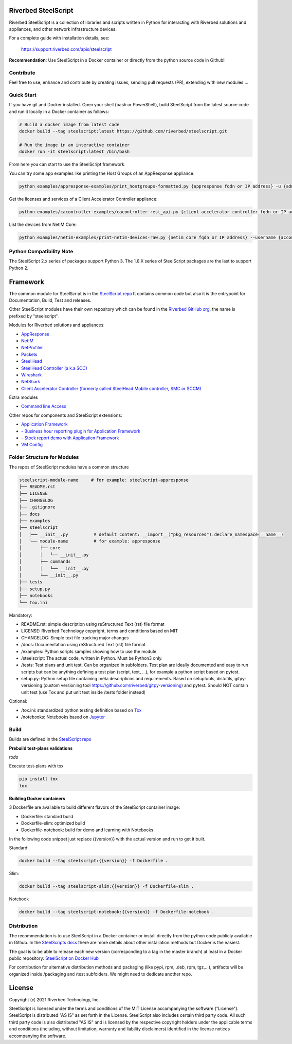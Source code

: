Riverbed SteelScript
====================

Riverbed SteelScript is a collection of libraries and scripts written in Python for interacting
with Riverbed solutions and appliances, and other network infrastructure devices.

For a complete guide with installation details, see:

  `https://support.riverbed.com/apis/steelscript <https://support.riverbed.com/apis/steelscript>`_

**Recommendation**: Use SteelScript in a Docker container or directly from the python source code in Github!

Contribute
-----------

Feel free to use, enhance and contribute by creating issues, sending pull requests (PR), extending with new modules ...

Quick Start 
-----------

If you have git and Docker installed.
Open your shell (bash or PowerShell), build SteelScript from the latest source code and run it locally in a Docker container as follows:

.. code:: shell

  # Build a docker image from latest code
  docker build --tag steelscript:latest https://github.com/riverbed/steelscript.git
  
  # Run the image in an interactive container
  docker run -it steelscript:latest /bin/bash
  
From here you can start to use the SteelScript framework.

You can try some app examples like printing the Host Groups of an AppResponse appliance:

.. code:: shell

  python examples/appresponse-examples/print_hostgroups-formatted.py {appresponse fqdn or IP address} -u {admin account} -p {password}
  

Get the licenses and services of a Client Accelerator Controller appliance:

.. code:: shell
   
   python examples/cacontroller-examples/cacontroller-rest_api.py {client accelerator controller fqdn or IP address} --access_code {access_code}

List the devices from NetIM Core:

.. code:: shell
   
   python examples/netim-examples/print-netim-devices-raw.py {netim core fqdn or IP address} --username {account} --password {password}

Python Compatibility Note
-------------------------

The SteelScript 2.x series of packages support Python 3. The 1.8.X series of SteelScript packages are the last to support
Python 2.


Framework
=========

The common module for SteelScript is in the `SteelScript repo <https://github.com/riverbed/steelscript>`__
It contains common code but also it is the entrypoint for Documentation, Build, Test and releases.

Other SteelScript modules have their own repository which
can be found in the `Riverbed GitHub org <https://github.com/riverbed>`__, the name is prefixed by "steelscript".

Modules for Riverbed solutions and appliances:

- `AppResponse <https://github.com/riverbed/steelscript-appresponse>`__
- `NetIM <https://github.com/riverbed/steelscript-netim>`__
- `NetProfiler <https://github.com/riverbed/steelscript-netprofiler>`__
- `Packets <https://github.com/riverbed/steelscript-packets>`__
- `SteelHead <https://github.com/riverbed/steelscript-steelhead>`__
- `SteelHead Controller (a.k.a SCC) <https://github.com/riverbed/steelscript-scc>`__
- `Wireshark <https://github.com/riverbed/steelscript-wireshark>`__
- `NetShark <https://github.com/riverbed/steelscript-netshark>`__
- `Client Accelerator Controller (formerly called SteelHead Mobile controller, SMC or SCCM) <https://github.com/riverbed/steelscript-client-accelerator-controller>`__

Extra modules

- `Command line Access <https://github.com/riverbed/steelscript-cmdline>`__

Other repos for components and SteelScript extensions:

- `Application Framework <https://github.com/riverbed/steelscript-appfwk>`__
- `- Business hour reporting plugin for Application Framework <https://github.com/riverbed/steelscript-appfwk-business-hours>`__
- `- Stock report demo with Application Framework <https://github.com/riverbed/steelscript-appfwk-business-hours>`__
- `VM Config <https://github.com/riverbed/steelscript-vm-config>`__ 

Folder Structure for Modules
----------------------------

The repos of SteelScript modules have a common structure 

.. code-block:: raw
   
   steelscript-module-name     # for example: steelscript-appresponse
   ├── README.rst
   ├── LICENSE
   ├── CHANGELOG
   ├── .gitignore
   ├── docs
   ├── examples
   ├── steelscript
   │   ├── __init__.py          # default content: __import__("pkg_resources").declare_namespace(__name__)
   │   └── module-name          # for example: appresponse
   │       ├── core
   │       │   └── __init__.py
   │       ├── commands
   │       │   └── __init__.py
   │       └── __init__.py
   ├── tests
   ├── setup.py
   ├── notebooks
   └── tox.ini
 

Mandatory:

- README.rst: simple description using reStructured Text (rst) file format
- LICENSE: Riverbed Technology copyright, terms and conditions based on MIT
- CHANGELOG: Simple text file tracking major changes
- /docs: Documentation using reStructured Text (rst) file format.
- /examples: Python scripts samples showing how to use the module.
- /steelscript: The actual code, written in Python. Must be Python3 only.
- /tests: Test plans and unit test. Can be organized in subfolders. Test plan are ideally documented and easy to run scripts but can be anything defining a test plan (script, text, ...), for example a python script based on pytest.
- setup.py: Python setup file containing meta descriptions and requirements. Based on setuptools, distutils, gitpy-versioning (custom versioning tool https://github.com/riverbed/gitpy-versioning) and pytest. Should NOT contain unit test (use Tox and put unit test inside /tests folder instead)


Optional:

- /tox.ini: standardized python testing definition based on `Tox <https://tox.readthedocs.io/en/latest/>`__
- /notebooks: Notebooks based on `Jupyter <https://jupyter.org/>`__

Build
-----

Builds are defined in the `SteelScript repo <https://github.com/riverbed/steelscript>`__ 

**Prebuild test-plans validations**

*todo*

Execute test-plans with tox

.. code:: shell

  pip install tox
  tox
 
**Building Docker containers**

3 Dockerfile are available to build different flavors of the SteelScript container image:

- Dockerfile: standard build
- Dockerfile-slim: optimized build
- Dockerfile-notebook: build for demo and learning with Notebooks

In the following code snippet just replace {{version}} with the actual version and run to get it built.

Standard:

.. code:: shell

  docker build --tag steelscript:{{version}} -f Dockerfile .

Slim:

.. code:: shell

  docker build --tag steelscript-slim:{{version}} -f Dockerfile-slim .

Notebook

.. code:: shell

  docker build --tag steelscript-notebook:{{version}} -f Dockerfile-notebook .


Distribution
------------

The recommendation is to use SteelScript in a Docker container or install directly from the python code publicly available in Github.
In the `SteelScripts docs <https://support.riverbed.com/apis/steelscript>`__ there are more details about other installation methods but Docker is the easiest.

The goal is to be able to release each new version (corresponding to a tag in the master branch) at least in a Docker public repository: `SteelScript on Docker Hub <https://hub.docker.com/r/riverbed/steelscript>`__

For contribution for alternative distribution methods and packaging (like pypi, rpm, .deb, rpm, tgz,...), artifacts will be organized inside /packaging and /test subfolders. We might need to dedicate another repo.

License
=======

Copyright (c) 2021 Riverbed Technology, Inc.

SteelScript is licensed under the terms and conditions of the MIT License
accompanying the software ("License").  SteelScript is distributed "AS
IS" as set forth in the License. SteelScript also includes certain third
party code.  All such third party code is also distributed "AS IS" and is
licensed by the respective copyright holders under the applicable terms and
conditions (including, without limitation, warranty and liability disclaimers)
identified in the license notices accompanying the software.
